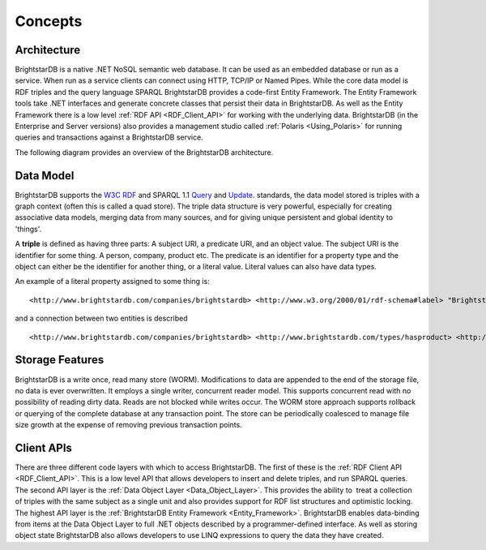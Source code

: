 ﻿.. _Concepts:

#########
 Concepts
#########

.. _W3C RDF: http://www.w3.org/TR/2004/REC-rdf-primer-20040210/
.. _Query: http://www.w3.org/TR/sparql11-query/
.. _Update: http://www.w3.org/TR/sparql11-update/



*************
 Architecture
*************


BrightstarDB is a native .NET NoSQL semantic web database. It can be used as an embedded database or run as a service. When run as a service clients can connect using HTTP, TCP/IP or Named Pipes. While the core data model is RDF triples and the query language SPARQL BrightstarDB provides a code-first Entity Framework. The Entity Framework tools take .NET interfaces and generate concrete classes that persist their data in BrightstarDB. As well as the Entity Framework there is a low level :ref:`RDF API <RDF_Client_API>` for working with the underlying data. BrightstarDB (in the Enterprise and Server versions) also provides a management studio called :ref:`Polaris <Using_Polaris>` for running queries and transactions against a BrightstarDB service.



The following diagram provides an overview of the BrightstarDB architecture.



.. image:: ../src/images/Architecture.png




***********
 Data Model
***********


BrightstarDB supports the `W3C RDF`_ and SPARQL 1.1 `Query`_ and `Update`_. standards, the data model stored is triples with a graph context (often this is called a quad store). The triple data structure is very powerful, especially for creating associative data models, merging data from many sources, and for giving unique persistent and global identity to 'things'. 



A **triple** is defined as having three parts: A subject URI, a predicate URI, and an object value. The subject URI is the identifier for some thing. A person, company, product etc. The predicate is an identifier for a property type and the object can either be the identifier for another thing, or a literal value. Literal values can also have data types.



An example of a literal property assigned to some thing is:

::

  <http://www.brightstardb.com/companies/brightstardb> <http://www.w3.org/2000/01/rdf-schema#label> "BrightstarDB" .



and a connection between two entities is described

::

  <http://www.brightstardb.com/companies/brightstardb> <http://www.brightstardb.com/types/hasproduct> <http://www.brightstardb.com/products/brightstardb> .






*****************
 Storage Features
*****************


BrightstarDB is a write once, read many store (WORM). Modifications to data are appended to the end of the storage file, no data is ever overwritten. It employs a single writer, concurrent reader model. This supports concurrent read with no possibility of reading dirty data. Reads are not blocked while writes occur. The WORM store approach supports rollback or querying of the complete database at any transaction point. The store can be periodically coalesced to manage file size growth at the expense of removing previous transaction points.




************
 Client APIs
************


There are three different code layers with which to access BrightstarDB. The first of these is the :ref:`RDF Client API <RDF_Client_API>`. This is a low level API that allows developers to insert and delete triples, and run SPARQL queries. The second API layer is the :ref:`Data Object Layer <Data_Object_Layer>`. This provides the ability to  treat a collection of triples with the same subject as a single unit and also provides support for RDF list structures and optimistic locking. The highest API layer is the :ref:`BrightstarDB Entity Framework <Entity_Framework>`. BrightstarDB enables data-binding from items at the Data Object Layer to full .NET objects described by a programmer-defined interface. As well as storing object state BrightstarDB also allows developers to use LINQ expressions to query the data they have created.